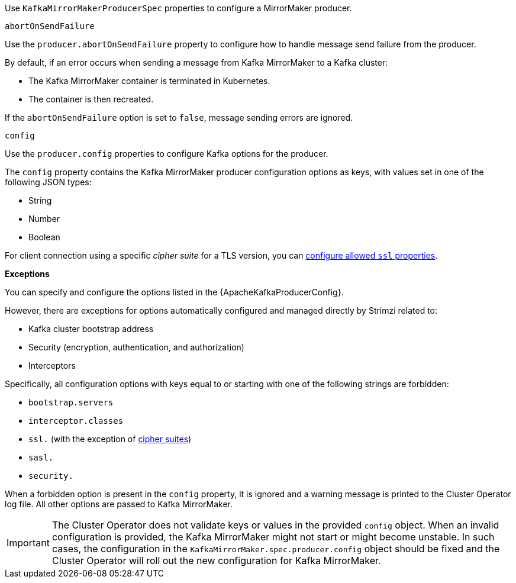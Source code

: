 Use `KafkaMirrorMakerProducerSpec` properties to configure a MirrorMaker producer.

[id='property-producer-abort-on-send-{context}']
.`abortOnSendFailure`

Use the `producer.abortOnSendFailure` property to configure how to handle message send failure from the producer.

By default, if an error occurs when sending a message from Kafka MirrorMaker to a Kafka cluster:

* The Kafka MirrorMaker container is terminated in Kubernetes.
* The container is then recreated.

If the `abortOnSendFailure` option is set to `false`, message sending errors are ignored.

[id='property-producer-config-{context}']
.`config`

Use the `producer.config` properties to configure Kafka options for the producer.

The `config` property contains the Kafka MirrorMaker producer configuration options as keys, with values set in one of the following JSON types:

* String
* Number
* Boolean

For client connection using a specific _cipher suite_ for a TLS version, you can xref:con-common-configuration-ssl-reference[configure allowed `ssl` properties].

*Exceptions*

You can specify and configure the options listed in the {ApacheKafkaProducerConfig}.

However, there are exceptions for options automatically configured and managed directly by Strimzi related to:

* Kafka cluster bootstrap address
* Security (encryption, authentication, and authorization)
* Interceptors

Specifically, all configuration options with keys equal to or starting with one of the following strings are forbidden:

* `bootstrap.servers`
* `interceptor.classes`
* `ssl.` (with the exception of xref:con-common-configuration-ssl-reference[cipher suites])
* `sasl.`
* `security.`

When a forbidden option is present in the `config` property, it is ignored and a warning message is printed to the Cluster Operator log file.
All other options are passed to Kafka MirrorMaker.

IMPORTANT: The Cluster Operator does not validate keys or values in the provided `config` object.
When an invalid configuration is provided, the Kafka MirrorMaker might not start or might become unstable.
In such cases, the configuration in the `KafkaMirrorMaker.spec.producer.config` object should be fixed and the Cluster Operator will roll out the new configuration for Kafka MirrorMaker.
